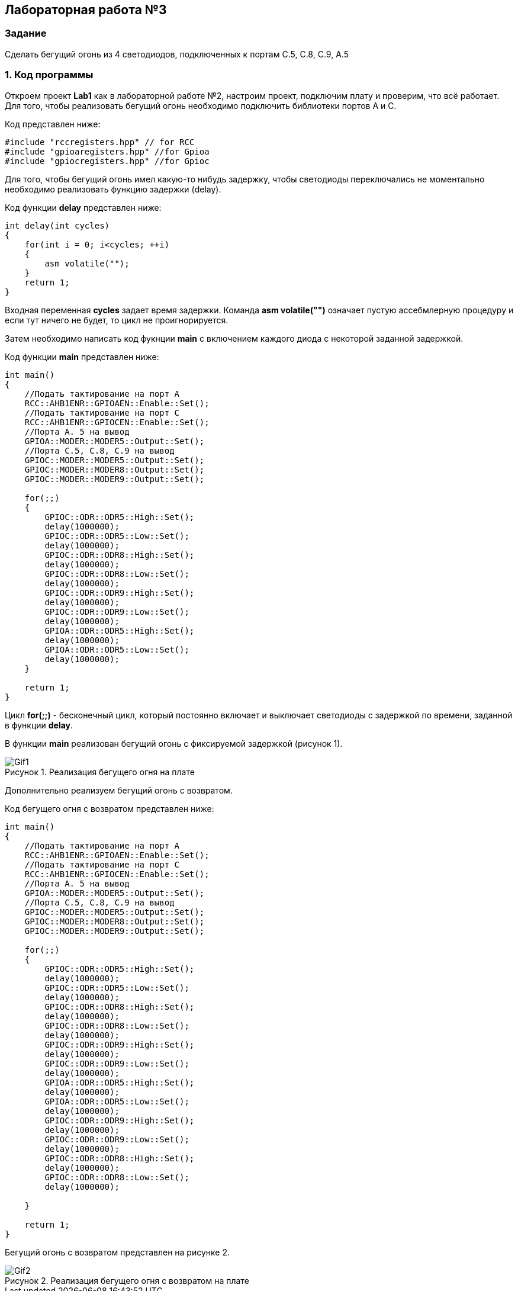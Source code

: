 :imagesdir: Images
:figure-caption: Рисунок

== Лабораторная работа №3
=== Задание
--
Сделать бегущий огонь из 4 светодиодов, подключенных к портам C.5, C.8, C.9, A.5
--
=== 1. Код программы
Откроем проект *Lab1* как в лабораторной работе №2, настроим проект, подключим плату и проверим, что всё работает. Для того, чтобы реализовать бегущий огонь необходимо подключить библиотеки портов A и C.

Код представлен ниже:

[source,c]
----
#include "rccregisters.hpp" // for RCC
#include "gpioaregisters.hpp" //for Gpioa
#include "gpiocregisters.hpp" //for Gpioc
----

Для того, чтобы бегущий огонь имел какую-то нибудь задержку, чтобы светодиоды переключались не моментально необходимо реализовать функцию задержки (delay).

Код функции *delay* представлен ниже:

[source,c]
----
int delay(int cycles)
{
    for(int i = 0; i<cycles; ++i)
    {
        asm volatile("");
    }
    return 1;
}
----

Входная переменная *cycles* задает время задержки. Команда *asm volatile("")* означает пустую ассебмлерную процедуру и если тут ничего не будет, то цикл не проигнорируется.

Затем необходимо написать код фукнции *main* с включением каждого диода с некоторой заданной задержкой.

Код функции *main* представлен ниже:

[source,c]
----
int main()
{
    //Подать тактирование на порт А
    RCC::AHB1ENR::GPIOAEN::Enable::Set();
    //Подать тактирование на порт C
    RCC::AHB1ENR::GPIOCEN::Enable::Set();
    //Порта A. 5 на вывод
    GPIOA::MODER::MODER5::Output::Set();
    //Порта C.5, C.8, C.9 на вывод
    GPIOC::MODER::MODER5::Output::Set();
    GPIOC::MODER::MODER8::Output::Set();
    GPIOC::MODER::MODER9::Output::Set();

    for(;;)
    {
        GPIOC::ODR::ODR5::High::Set();
        delay(1000000);
        GPIOC::ODR::ODR5::Low::Set();
        delay(1000000);
        GPIOC::ODR::ODR8::High::Set();
        delay(1000000);
        GPIOC::ODR::ODR8::Low::Set();
        delay(1000000);
        GPIOC::ODR::ODR9::High::Set();
        delay(1000000);
        GPIOC::ODR::ODR9::Low::Set();
        delay(1000000);
        GPIOA::ODR::ODR5::High::Set();
        delay(1000000);
        GPIOA::ODR::ODR5::Low::Set();
        delay(1000000);
    }

    return 1;
}
----

Цикл *for(;;)* - бесконечный цикл, который постоянно включает и выключает светодиоды с задержкой по времени, заданной в функции *delay*.

В функции *main* реализован бегущий огонь с фиксируемой задержкой (рисунок 1).

.Реализация бегущего огня на плате
image::Gif1.gif[]

Дополнительно реализуем бегущий огонь с возвратом.

Код бегущего огня с возвратом представлен ниже:

[source,c]
----
int main()
{
    //Подать тактирование на порт А
    RCC::AHB1ENR::GPIOAEN::Enable::Set();
    //Подать тактирование на порт C
    RCC::AHB1ENR::GPIOCEN::Enable::Set();
    //Порта A. 5 на вывод
    GPIOA::MODER::MODER5::Output::Set();
    //Порта C.5, C.8, C.9 на вывод
    GPIOC::MODER::MODER5::Output::Set();
    GPIOC::MODER::MODER8::Output::Set();
    GPIOC::MODER::MODER9::Output::Set();

    for(;;)
    {
        GPIOC::ODR::ODR5::High::Set();
        delay(1000000);
        GPIOC::ODR::ODR5::Low::Set();
        delay(1000000);
        GPIOC::ODR::ODR8::High::Set();
        delay(1000000);
        GPIOC::ODR::ODR8::Low::Set();
        delay(1000000);
        GPIOC::ODR::ODR9::High::Set();
        delay(1000000);
        GPIOC::ODR::ODR9::Low::Set();
        delay(1000000);
        GPIOA::ODR::ODR5::High::Set();
        delay(1000000);
        GPIOA::ODR::ODR5::Low::Set();
        delay(1000000);
        GPIOC::ODR::ODR9::High::Set();
        delay(1000000);
        GPIOC::ODR::ODR9::Low::Set();
        delay(1000000);
        GPIOC::ODR::ODR8::High::Set();
        delay(1000000);
        GPIOC::ODR::ODR8::Low::Set();
        delay(1000000);

    }

    return 1;
}
----

Бегущий огонь с возвратом представлен на рисунке 2.

.Реализация бегущего огня с возвратом на плате
image::Gif2.gif[]
